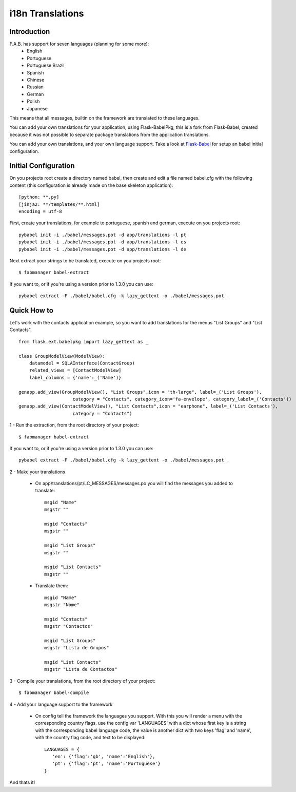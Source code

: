 i18n Translations
=================

Introduction
------------

F.A.B. has support for seven languages (planning for some more):
 - English
 - Portuguese
 - Portuguese Brazil
 - Spanish
 - Chinese
 - Russian
 - German
 - Polish
 - Japanese

This means that all messages, builtin on the framework are translated to these languages.

You can add your own translations for your application, using Flask-BabelPkg, this is a fork from Flask-Babel,
created because it was not possible to separate package translations from the application translations.

You can add your own translations, and your own language support.
Take a look at `Flask-Babel <http://pythonhosted.org/Flask-Babel>`_ for setup an babel initial configuration.

Initial Configuration
---------------------

On you projects root create a directory named babel,
then create and edit a file named babel.cfg with the following content (this configuration is already made on the
base skeleton application)::

	[python: **.py]
	[jinja2: **/templates/**.html]
	encoding = utf-8
	
First, create your translations, for example to portuguese, spanish and german, execute on you projects root::

        pybabel init -i ./babel/messages.pot -d app/translations -l pt
        pybabel init -i ./babel/messages.pot -d app/translations -l es
        pybabel init -i ./babel/messages.pot -d app/translations -l de

Next extract your strings to be translated, execute on you projects root::

    $ fabmanager babel-extract

If you want to, or if you're using a version prior to 1.3.0 you can use::

	pybabel extract -F ./babel/babel.cfg -k lazy_gettext -o ./babel/messages.pot .


Quick How to
------------

Let's work with the contacts application example,
so you want to add translations for the menus "List Groups" and "List Contacts".

::

    from flask.ext.babelpkg import lazy_gettext as _

    class GroupModelView(ModelView):
        datamodel = SQLAInterface(ContactGroup)
        related_views = [ContactModelView]
        label_columns = {'name':_('Name')}

    genapp.add_view(GroupModelView(), "List Groups",icon = "th-large", label=_('List Groups'),
                        category = "Contacts", category_icon='fa-envelope', category_label=_('Contacts'))
    genapp.add_view(ContactModelView(), "List Contacts",icon = "earphone", label=_('List Contacts'),
                        category = "Contacts")

1 - Run the extraction, from the root directory of your project::

    $ fabmanager babel-extract

If you want to, or if you're using a version prior to 1.3.0 you can use::

    pybabel extract -F ./babel/babel.cfg -k lazy_gettext -o ./babel/messages.pot .

2 - Make your translations

    - On app/translations/pt/LC_MESSAGES/messages.po you will find the messages you added to translate::
    
    	msgid "Name"
        msgstr ""
    	    
    	msgid "Contacts"    
    	msgstr ""
    	
        msgid "List Groups"
        msgstr ""

        msgid "List Contacts"
        msgstr ""

    - Translate them::
    
    	msgid "Name"
        msgstr "Nome"
    	    
    	msgid "Contacts"    
    	msgstr "Contactos"
    	    
        msgid "List Groups"
        msgstr "Lista de Grupos"

        msgid "List Contacts"
        msgstr "Lista de Contactos"

3 - Compile your translations, from the root directory of your project::

    $ fabmanager babel-compile

4 - Add your language support to the framework

     - On config tell the framework the languages you support.
       With this you will render a menu with the corresponding country flags.
       use the config var 'LANGUAGES' with a dict whose first key is a string with the corresponding babel language code,
       the value is another dict with two keys 'flag' and 'name', with the country flag code, and text to be displayed::

        LANGUAGES = {
           'en': {'flag':'gb', 'name':'English'},
           'pt': {'flag':'pt', 'name':'Portuguese'}
        }

And thats it!

